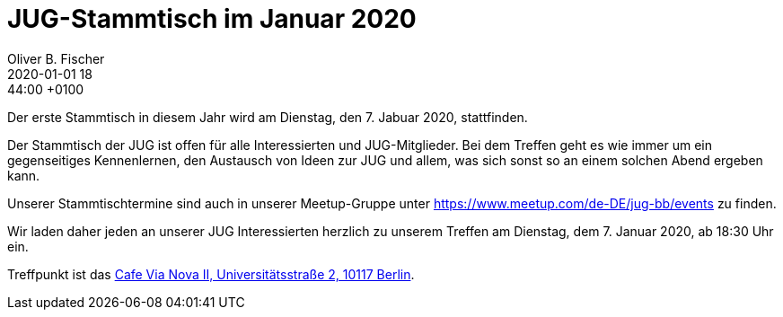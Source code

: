 = JUG-Stammtisch im Januar 2020
Oliver B. Fischer
2020-01-01 18:44:00 +0100
:jbake-event-date: 2020-01-03
:jbake-type: post
:jbake-tags: treffen
:jbake-status: published

Der erste Stammtisch in diesem Jahr wird am Dienstag, den 7. Jabuar 2020,
stattfinden.

Der Stammtisch der JUG ist offen für alle Interessierten
und JUG-Mitglieder.
Bei dem Treffen geht es wie immer um ein gegenseitiges Kennenlernen, den
Austausch von Ideen zur JUG und allem, was sich sonst so an einem
solchen Abend ergeben kann.

Unserer Stammtischtermine sind auch in unserer Meetup-Gruppe
unter https://www.meetup.com/de-DE/jug-bb/events zu finden.

Wir laden daher jeden an unserer JUG Interessierten herzlich zu unserem Treffen
am Dienstag, dem 7. Januar 2020, ab 18:30 Uhr ein.

Treffpunkt ist das http://www.cafe-vianova.de/nova2#kontakt[Cafe Via Nova II, Universitätsstraße 2, 10117 Berlin^].

